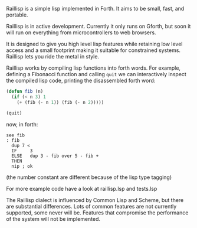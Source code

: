
Raillisp is a simple lisp implemented in Forth.
It aims to be small, fast, and portable.

Raillisp is in active development. Currently it only runs on Gforth,
but soon it will run on everything from microcontrollers to web browsers.

It is designed to give you high level lisp features
while retaining low level access and a small footprint
making it suitable for constrained systems.
Raillisp lets you ride the metal in style.

Raillisp works by compiling lisp functions into forth words.
For example, defining a Fibonacci function and calling =quit=
we can interactively inspect the compiled lisp code,
printing the disassembled forth word:
#+BEGIN_SRC lisp
(defun fib (n)
  (if (< n 3) 1
    (+ (fib (- n 1)) (fib (- n 2)))))

(quit)
#+END_SRC
now, in forth:
#+BEGIN_SRC forth
see fib
: fib
  dup 7 <
  IF     3
  ELSE   dup 3 - fib over 5 - fib +
  THEN
  nip ; ok
#+END_SRC
(the number constant are different because of the lisp type tagging)

For more example code have a look at raillisp.lsp and tests.lsp

The Raillisp dialect is influenced by Common Lisp and Scheme,
but there are substantial differences.
Lots of common features are not currently supported, some never will be.
Features that compromise the performance of the system will
not be implemented.
